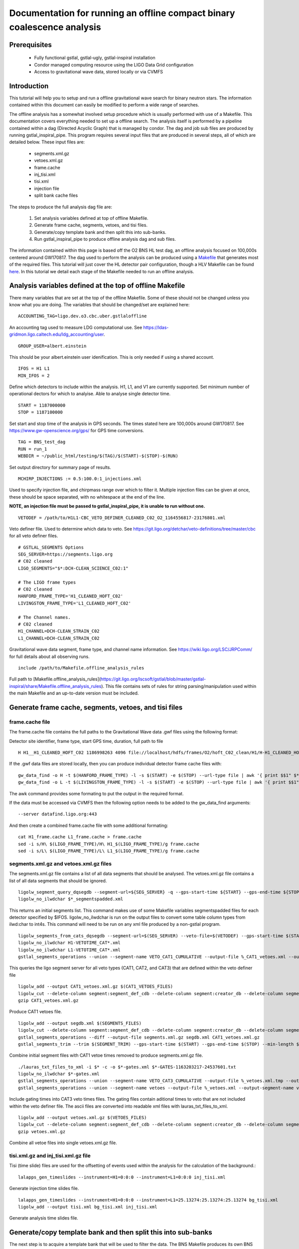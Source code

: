 Documentation for running an offline compact binary coalescence analysis
========================================================================

Prerequisites
-------------

 - Fully functional gstlal, gstlal-ugly, gstlal-inspiral installation
 - Condor managed computing resource using the LIGO Data Grid configuration
 - Access to gravitational wave data, stored locally or via CVMFS

Introduction
------------

This tutorial will help you to setup and run a offline gravitational wave search for binary neutron stars. The information contained within this document can easily be modified to perform a wide range of searches.

The offline analysis has a somewhat involved setup procedure which is usually performed with use of a Makefile. This documentation covers everything needed to set up a offline search. The analysis itself is performed by a pipeline contained within a dag (Directed Acyclic Graph) that is managed by condor. The dag and job sub files are produced by running gstlal_inspiral_pipe. This program requires several input files that are produced in several steps, all of which are detailed below. These input files are:

 * segments.xml.gz
 * vetoes.xml.gz
 * frame.cache
 * inj_tisi.xml
 * tisi.xml
 * injection file
 * split bank cache files

The steps to produce the full analysis dag file are:

 1. Set analysis variables defined at top of offline Makefile.
 2. Generate frame cache, segments, vetoes, and tisi files.
 3. Generate/copy template bank and then split this into sub-banks.
 4. Run gstlal_inspiral_pipe to produce offline analysis dag and sub files.

The information contained within this page is based off the O2 BNS HL test dag, an offline analysis focused on 100,000s centered around GW170817. The dag used to perform the analysis can be produced using a `Makefile <https://git.ligo.org/lscsoft/gstlal/blob/master/gstlal-inspiral/share/O3/offline/O2/Makefile.BNS_HL_test_dag_O2>`_ that generates most of the required files. This tutorial will just cover the HL detector pair configuration, though a HLV Makefile can be found `here <https://git.ligo.org/lscsoft/gstlal/blob/master/gstlal-inspiral/share/O3/offline/O2/Makefile.BNS_HLV_test_dag_O2>`_. In this tutorial we detail each stage of the Makefile needed to run an offline analysis.

Analysis variables defined at the top of offline Makefile
---------------------------------------------------------

There many variables that are set at the top of the offline Makefile. Some of these should not be changed unless you know what you are doing. The variables that should be changed/set are explained here::

 ACCOUNTING_TAG=ligo.dev.o3.cbc.uber.gstlaloffline

An accounting tag used to measure LDG computational use. See https://ldas-gridmon.ligo.caltech.edu/ldg_accounting/user. ::

 GROUP_USER=albert.einstein

This should be your albert.einstein user idenification. This is only needed if using a shared account. ::

 IFOS = H1 L1
 MIN_IFOS = 2

Define which detectors to include within the analysis. H1, L1, and V1 are currently supported. Set minimum number of operational dectors for which to analyise. Able to analyse single detector time. ::

 START = 1187000000
 STOP = 1187100000

Set start and stop time of the analysis in GPS seconds. The times stated here are 100,000s around GW170817. See https://www.gw-openscience.org/gps/ for GPS time conversions. ::

 TAG = BNS_test_dag
 RUN = run_1
 WEBDIR = ~/public_html/testing/$(TAG)/$(START)-$(STOP)-$(RUN)

Set output directory for summary page of results. ::

 MCHIRP_INJECTIONS := 0.5:100.0:1_injections.xml

Used to specify injection file, and chirpmass range over which to filter it. Multiple injection files can be given at once, these should be space separated, with no whitespace at the end of the line.

**NOTE, an injection file must be passed to gstlal_inspiral_pipe, it is unable to run without one.** ::

 VETODEF = /path/to/H1L1-CBC_VETO_DEFINER_CLEANED_C02_O2_1164556817-23176801.xml

Veto definer file. Used to determine which data to veto. See https://git.ligo.org/detchar/veto-definitions/tree/master/cbc for all veto definer files. ::

 # GSTLAL_SEGMENTS Options
 SEG_SERVER=https://segments.ligo.org
 # C02 cleaned
 LIGO_SEGMENTS="$*:DCH-CLEAN_SCIENCE_C02:1"

 # The LIGO frame types
 # C02 cleaned
 HANFORD_FRAME_TYPE='H1_CLEANED_HOFT_C02'
 LIVINGSTON_FRAME_TYPE='L1_CLEANED_HOFT_C02'

 # The Channel names.
 # C02 cleaned
 H1_CHANNEL=DCH-CLEAN_STRAIN_C02
 L1_CHANNEL=DCH-CLEAN_STRAIN_C02

Gravitational wave data segment, frame type, and channel name information. See https://wiki.ligo.org/LSC/JRPComm/ for full details about all observing runs. ::

 include /path/to/Makefile.offline_analysis_rules

Full path to [Makefile.offline_analysis_rules](https://git.ligo.org/lscsoft/gstlal/blob/master/gstlal-inspiral/share/Makefile.offline_analysis_rules). This file contains sets of rules for string parsing/manipulation used within the main Makefile and an up-to-date version must be included.

Generate frame cache, segments, vetoes, and tisi files
------------------------------------------------------

frame.cache file
^^^^^^^^^^^^^^^^

The frame.cache file contains the full paths to the Gravitational Wave data .gwf files using the following format:  

Detector site identifier, frame type, start GPS time, duration, full path to file ::

 H H1__H1_CLEANED_HOFT_C02 1186998263 4096 file://localhost/hdfs/frames/O2/hoft_C02_clean/H1/H-H1_CLEANED_HOFT_C02-11869/H-H1_CLEANED_HOFT_C02-1186998263-4096.gwf

If the .gwf data files are stored locally, then you can produce individual detector frame cache files with::

 gw_data_find -o H -t $(HANFORD_FRAME_TYPE) -l -s $(START) -e $(STOP) --url-type file | awk '{ print $$1" $*_"$$2" "$$3" "$$4" "$$5}' > H1_frame.cache
 gw_data_find -o L -t $(LIVINGSTON_FRAME_TYPE) -l -s $(START) -e $(STOP) --url-type file | awk '{ print $$1" $*_"$$2" "$$3" "$$4" "$$5}' > L1_frame.cache

The awk command provides some formating to put the output in the required format.

If the data must be accessed via CVMFS then the following option needs to be added to the gw_data_find arguments::

 --server datafind.ligo.org:443

And then create a combined frame.cache file with some additional formating::

 cat H1_frame.cache L1_frame.cache > frame.cache
 sed -i s/H\ $(LIGO_FRAME_TYPE)/H\ H1_$(LIGO_FRAME_TYPE)/g frame.cache
 sed -i s/L\ $(LIGO_FRAME_TYPE)/L\ L1_$(LIGO_FRAME_TYPE)/g frame.cache

segments.xml.gz and vetoes.xml.gz files
^^^^^^^^^^^^^^^^^^^^^^^^^^^^^^^^^^^^^^^

The segments.xml.gz file contains a list of all data segments that should be analysed. The vetoes.xml.gz file contains a list of all data segments that should be ignored. ::

 ligolw_segment_query_dqsegdb --segment-url=${SEG_SERVER} -q --gps-start-time ${START} --gps-end-time ${STOP} --include-segments=$(LIGO_SEGMENTS) --result-name=datasegments > %_segmentspadded.xml
 ligolw_no_ilwdchar $*_segmentspadded.xml

This returns an initial segments list. This command makes use of some Makefile variables segmentspadded files for each detector specified by $IFOS. ligolw_no_ilwdchar is run on the output files to convert some table column types from ilwd:char to int4s. This command will need to be run on any xml file produced by a non-gstlal program. ::

 ligolw_segments_from_cats_dqsegdb --segment-url=$(SEG_SERVER) --veto-file=$(VETODEF) --gps-start-time $(START) --gps-end-time $(STOP) --cumulative-categories
 ligolw_no_ilwdchar H1-VETOTIME_CAT*.xml
 ligolw_no_ilwdchar L1-VETOTIME_CAT*.xml
 gstlal_segments_operations --union --segment-name VETO_CAT1_CUMULATIVE --output-file %_CAT1_vetoes.xml --output-segment-name datasegments $*-VETOTIME_CAT1-*.xml $*-VETOTIME_CAT1-*.xml

This queries the ligo segment server for all veto types (CAT1, CAT2, and CAT3) that are defined within the veto definer file ::

 ligolw_add --output CAT1_vetoes.xml.gz $(CAT1_VETOES_FILES)
 ligolw_cut --delete-column segment:segment_def_cdb --delete-column segment:creator_db --delete-column segment_definer:insertion_time CAT1_vetoes.xml.gz
 gzip CAT1_vetoes.xml.gz

Produce CAT1 vetoes file. ::

 ligolw_add --output segdb.xml $(SEGMENTS_FILES)
 ligolw_cut --delete-column segment:segment_def_cdb --delete-column segment:creator_db --delete-column segment_definer:insertion_time segdb.xml
 gstlal_segments_operations --diff --output-file segments.xml.gz segdb.xml CAT1_vetoes.xml.gz
 gstlal_segments_trim --trim $(SEGMENT_TRIM) --gps-start-time $(START) --gps-end-time $(STOP) --min-length $(SEGMENT_MIN_LENGTH) --output segments.xml.gz segments.xml.gz

Combine initial segment files with CAT1 vetoe times removed to produce segments.xml.gz file. ::

 ./lauras_txt_files_to_xml -i $* -c -o $*-gates.xml $*-GATES-1163203217-24537601.txt
 ligolw_no_ilwdchar $*-gates.xml
 gstlal_segments_operations --union --segment-name VETO_CAT3_CUMULATIVE --output-file %_vetoes.xml.tmp --output-segment-name vetoes $*-VETOTIME_CAT3-*.xml $*-VETOTIME_CAT3-*.xml
 gstlal_segments_operations --union --segment-name vetoes --output-file %_vetoes.xml --output-segment-name vetoes %_vetoes.xml.tmp $*-gates.xml

Include gating times into CAT3 veto times files. The gating files contain aditional times to veto that are not included within the veto definer file. The ascii files are converted into readable xml files with lauras_txt_files_to_xml. ::

 ligolw_add --output vetoes.xml.gz $(VETOES_FILES)
 ligolw_cut --delete-column segment:segment_def_cdb --delete-column segment:creator_db --delete-column segment_definer:insertion_time vetoes.xml.gz
 gzip vetoes.xml.gz

Combine all vetoe files into single vetoes.xml.gz file.

tisi.xml.gz and inj_tisi.xml.gz file
^^^^^^^^^^^^^^^^^^^^^^^^^^^^^^^^^^^^
Tisi (time slide) files are used for the offsetting of events used within the analysis for the calculation of the background.::

 lalapps_gen_timeslides --instrument=H1=0:0:0 --instrument=L1=0:0:0 inj_tisi.xml

Generate injection time slides file. ::

 lalapps_gen_timeslides --instrument=H1=0:0:0 --instrument=L1=25.13274:25.13274:25.13274 bg_tisi.xml
 ligolw_add --output tisi.xml bg_tisi.xml inj_tisi.xml

Generate analysis time slides file.


Generate/copy template bank and then split this into sub-banks
--------------------------------------------------------------

The next step is to acquire a template bank that will be used to filter the data. The BNS Makefile produces its own BNS template bank containing ~13,500 templates (parameters are shown below) but there are also existing template bank that can be used. If you are using a pre-existing template bank, then much of the next two sections can be ignored/removed, though some parameters are still used.

**Note. lalapps_tmpltbank is deprecated code and should not be used for actual analyses. It is used here as it is faster to run than more modern codes such as `lalapps_cbc_sbank <https://lscsoft.docs.ligo.org/lalsuite/lalapps/namespacelalapps__cbc__sbank.html>`_. ** ::

 ############################
 # Template bank parameters #
 ############################
 
 # Note that these can can change if you modify the template bank program.
 # Waveform approximant
 APPROXIMANT = TaylorF2
 # Minimum component mass for the template bank
 MIN_MASS = 0.99
 # Maximum component mass for the template bank
 MAX_MASS = 3.1
 # Minimum total mass for the template bank
 MIN_TOTAL_MASS = 1.98
 # Maximum total mass for the template bank
 MAX_TOTAL_MASS = 6.2
 # Maximum symmetric mass ratio for the template bank
 MAX_ETA = 0.25
 # Minimum symmetric mass ratio for the template bank
 MIN_ETA = 0.18
 # Low frequency cut off for the template bank placement
 LOW_FREQUENCY_CUTOFF = 15.0
 # High pass frequency to condition the data before measuring the psd for template placement
 HIGH_PASS_FREQ = 10.0
 # Highest frequency at which to compute the metric
 HIGH_FREQUENCY_CUTOFF = 1024.0
 # The sample rate at which to compute the template bank
 SAMPLE_RATE = 4096
 # The minimal match of the template bank; determines how much SNR is retained for signals "in between the bank points"
 MM = 0.975
 # The start time for reading the data for the bank
 BANKSTART = 1187000000
 # The stop time for reading the data for the bank (Bank start + 2048s)
 BANKSTOP = 1187002048

Template bank parameters. The bank is then produced with this command::

 lalapps_tmpltbank \
         --disable-compute-moments \
         --grid-spacing Hexagonal \
         --dynamic-range-exponent 69.0 \
         --enable-high-pass $(HIGH_PASS_FREQ) \
         --high-pass-order 8 \
         --strain-high-pass-order 8 \
         --minimum-mass $(MIN_MASS) \
         --maximum-mass $(MAX_MASS) \
         --min-total-mass $(MIN_TOTAL_MASS) \
         --max-total-mass $(MAX_TOTAL_MASS) \
         --max-eta $(MAX_ETA) \
         --min-eta $(MIN_ETA) \
         --gps-start-time $(BANKSTART) \
         --gps-end-time $(BANKSTOP) \
         --calibrated-data real_8 \
         --channel-name H1:$(H1_CHANNEL) \
         --space Tau0Tau3 \
         --number-of-segments 15 \
         --minimal-match $(MM) \
         --high-pass-attenuation 0.1 \
         --min-high-freq-cutoff ERD \
         --segment-length 1048576 \
         --low-frequency-cutoff $(LOW_FREQUENCY_CUTOFF) \
         --pad-data 8 \
         --num-freq-cutoffs 1 \
         --sample-rate $(SAMPLE_RATE) \
         --high-frequency-cutoff $(HIGH_FREQUENCY_CUTOFF) \
         --resample-filter ldas \
         --strain-high-pass-atten 0.1 \
         --strain-high-pass-freq $(HIGH_PASS_FREQ) \
         --frame-cache H1_frame.cache \
         --max-high-freq-cutoff ERD \
         --approximant $(APPROXIMANT) \
         --order twoPN \
         --spectrum-type median \
         --verbose
 ligolw_no_ilwdchar H1-TMPLTBANK-$(START)-2048.xml
 gstlal_inspiral_add_template_ids H1-TMPLTBANK-$(START)-2048.xml

After obtaining a bank gstlal_inspiral_add_template_ids needs to be run on it in order to work with the mass model used in the main analysis. ::

 mkdir -p $*_split_bank
 gstlal_bank_splitter \
         --f-low $(LOW_FREQUENCY_CUTOFF) \
         --group-by-chi $(NUM_CHI_BINS) \
         --output-path $*_split_bank \
         --approximant $(APPROXIMANT1) \
         --approximant $(APPROXIMANT2) \
         --output-cache $@ \
         --overlap $(OVERLAP) \
         --instrument $* \
         --n $(NUM_SPLIT_TEMPLATES) \
         --sort-by mchirp \
         --max-f-final $(HIGH_FREQUENCY_CUTOFF) \
         --write-svd-caches \
         --num-banks $(NUMBANKS) \
         H1-TMPLTBANK-$(START)-2048.xml

This program needs to be run on the template bank being used to split it up into sub banks that will be passed to the singular value decompositon code within the pipeline.

Run gstlal_inspiral_pipe to produce offline analysis dag
--------------------------------------------------------

The final stage of the Makefile that produces the analysis dag. ::

 gstlal_inspiral_pipe \
         --data-source frames \
         --gps-start-time $(START) \
         --gps-end-time $(STOP) \
         --frame-cache frame.cache \
         --frame-segments-file segments.xml.gz \
         --vetoes vetoes.xml.gz \
         --frame-segments-name datasegments  \
         --control-peak-time $(PEAK) \
         --template-bank H1-TMPLTBANK-$(START)-2048.xml \
         --num-banks $(NUMBANKS) \
         --fir-stride 1 \
         --web-dir $(WEBDIR) \
         --time-slide-file tisi.xml \
         --inj-time-slide-file inj_tisi.xml \
         $(INJECTION_LIST) \
         --bank-cache $(BANK_CACHE_STRING) \
         --tolerance 0.9999 \
         --overlap $(OVERLAP) \
         --flow $(LOW_FREQUENCY_CUTOFF) \
         $(CHANNEL_NAMES) \
         --autocorrelation-length $(AC_LENGTH) \
         $(ADDITIONAL_DAG_OPTIONS) \
         $(CONDOR_COMMANDS) \
         --ht-gate-threshold-linear 0.8:15.0-45.0:100.0 \
         --request-cpu 2 \
         --request-memory 5GB \
         --min-instruments $(MIN_IFOS) \
         --ranking-stat-samples 4194304 \
         --mass-model=ligo
 sed -i '1s/^/JOBSTATE_LOG logs\/trigger_pipe.jobstate.log\n/' trigger_pipe.dag

Additional commands and submitting the dag
------------------------------------------

There are some additional commands and output that are/can be run at the end of the Makefile to perform various tasks. ::

 sed -i 's/.*queue.*/Requirements = regexp("Intel.*v[3-5]", TARGET.cpuinfo_model_name)\n&/' *.sub

A sed command that makes jobs only run on intel arcatechture. Only needed if using an optimised build. ::

 sed -i 's/.*request_memory.*/#&\n+MemoryUsage = ( 2048 ) * 2 \/ 3\nrequest_memory = ( MemoryUsage ) * 3 \/ 2\nperiodic_hold = ( MemoryUsage >= ( ( RequestMemory ) * 3 \/ 2 ) )\nperiodic_release = (JobStatus == 5) \&\& ((CurrentTime - EnteredCurrentStatus) > 180) \&\& (HoldReasonCode != 34)/' *.sub
 sed -i 's@+MemoryUsage = ( 2048 ) \* 2 / 3@+MemoryUsage = ( 6000 ) \* 2 / 3@' gstlal_inspiral.sub
 sed -i 's@+MemoryUsage = ( 2048 ) \* 2 / 3@+MemoryUsage = ( 6000 ) \* 2 / 3@' gstlal_inspiral_inj.sub

A set of sed commands to to make the memory requet of jobs dynamical. These commands shouldn't be needed for most standard cases, but if you notice that jobs are being placed on hold by condor for going over their requested memory allowcation, then these should allow the jobs to run. ::

 sed -i "/^environment/s?\$$?GSTLAL_FIR_WHITEN=0;?" *.sub

A sed command to set 'GSTLAL_FIR_WHITEN=0' for all jobs. Required in all cases. This environment variable is sometimes also set within the env.sh file when sourcing an enviroment, if it was built by the user. This sed command should be included if using the system build. ::

 sed -i 's@environment = GST_REGISTRY_UPDATE=no;@environment = "GST_REGISTRY_UPDATE=no LD_PRELOAD=$(MKLROOT)/lib/intel64/libmkl_core.so"@g' gstlal_inspiral_injection_snr.sub

A sed command to force the use of MKL libraries for injection SNRs. Only needed if using an optimised build. ::

 Submit with: condor_submit_dag trigger_pipe.dag
 Monitor with: tail -f trigger_pipe.dag.dagman.out | grep -v -e ULOG -e monitoring

Commands for submitting the dag to condor and then to monitor the status of the dag. The grep command provides some formatting to the output, removing superfluous information.

Running the Makefile
--------------------

Assuming you have all the prerequisites, running the BNS Makefile as it is only requires a few changes. These are:

 * Line 3: set accounting tag
 * Line 66: Set analysis run tag. Use this to identify different runs, e.g. TAG = BNS_test_dag_190401
 * Line 129: Set path to veto definer file
 * Line 183: Set path to Makefile.offline_analysis_rules

Then to run it, ensuring you have the correct envirnment set, run with: make -f Makefile.BNS_HL_test_dag_O2


